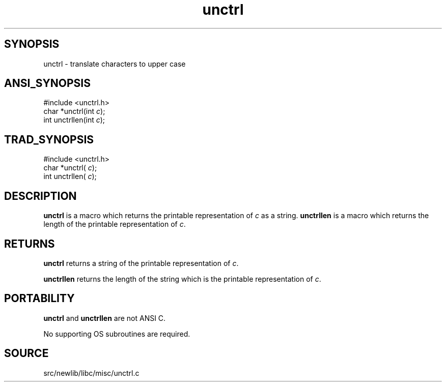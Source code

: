 .TH unctrl 3 "" "" ""
.SH SYNOPSIS
unctrl \- translate characters to upper case
.SH ANSI_SYNOPSIS
#include <unctrl.h>
.br
char *unctrl(int 
.IR c );
.br
int unctrllen(int 
.IR c );
.br
.SH TRAD_SYNOPSIS
#include <unctrl.h>
.br
char *unctrl(
.IR c );
.br
int unctrllen(
.IR c );
.br
.SH DESCRIPTION
.BR unctrl 
is a macro which returns the printable representation of 
.IR c 
as a string.
.BR unctrllen 
is a macro which returns the length of the printable
representation of 
.IR c .
.SH RETURNS
.BR unctrl 
returns a string of the printable representation of 
.IR c .

.BR unctrllen 
returns the length of the string which is the printable
representation of 
.IR c .
.SH PORTABILITY
.BR unctrl 
and 
.BR unctrllen 
are not ANSI C.

No supporting OS subroutines are required.
.SH SOURCE
src/newlib/libc/misc/unctrl.c
